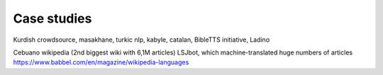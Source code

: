 .. _case:

Case studies
============

Kurdish crowdsource, masakhane, turkic nlp, kabyle, catalan, BibleTTS initiative, Ladino

Cebuano wikipedia (2nd biggest wiki with 6,1M articles)
LSJbot, which machine-translated huge numbers of articles
https://www.babbel.com/en/magazine/wikipedia-languages 